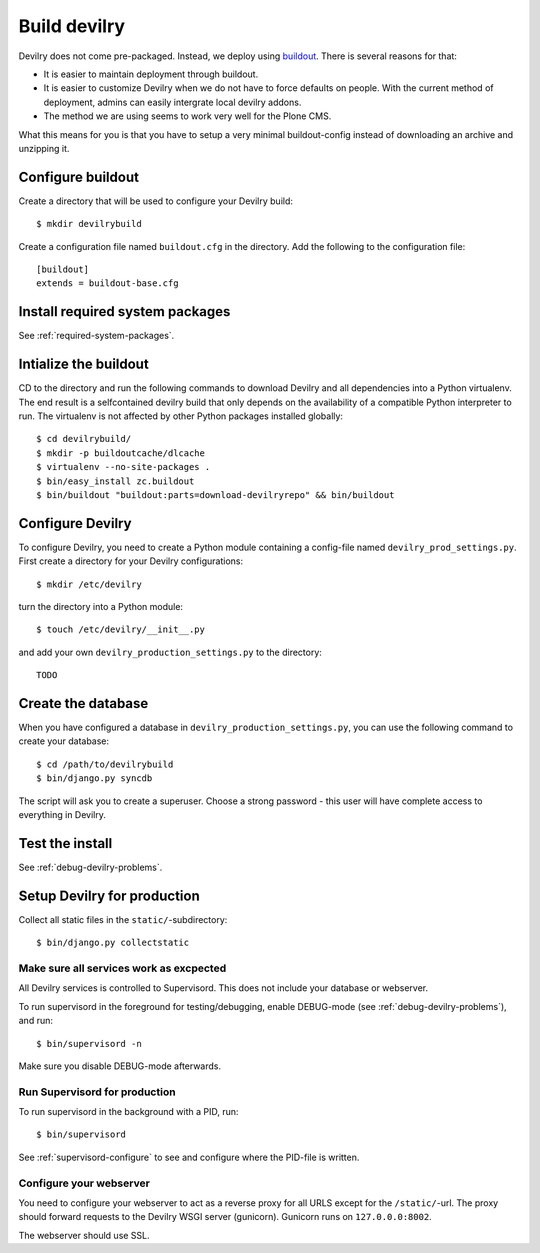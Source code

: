 .. _deploy:

==============
Build devilry
==============
Devilry does not come pre-packaged. Instead, we deploy using `buildout <http://www.buildout.org/>`_.
There is several reasons for that:

- It is easier to maintain deployment through buildout.
- It is easier to customize Devilry when we do not have to force defaults on
  people. With the current method of deployment, admins can easily intergrate
  local devilry addons.
- The method we are using seems to work very well for the Plone CMS.

What this means for you is that you have to setup a very minimal
buildout-config instead of downloading an archive and unzipping it.


Configure buildout
==================
Create a directory that will be used to configure your Devilry build::

    $ mkdir devilrybuild

Create a configuration file named ``buildout.cfg`` in the directory. Add the
following to the configuration file::

    [buildout]
    extends = buildout-base.cfg


Install required system packages
================================
See :ref:`required-system-packages`.


Intialize the buildout
======================

CD to the directory and run the following commands to download Devilry and
all dependencies into a Python virtualenv. The end result is a
selfcontained devilry build that only depends on the availability of a 
compatible Python interpreter to run. The virtualenv is not affected by
other Python packages installed globally::

    $ cd devilrybuild/
    $ mkdir -p buildoutcache/dlcache
    $ virtualenv --no-site-packages .
    $ bin/easy_install zc.buildout
    $ bin/buildout "buildout:parts=download-devilryrepo" && bin/buildout


Configure Devilry
=================
To configure Devilry, you need to create a Python module containing a
config-file named ``devilry_prod_settings.py``. First create a directory for
your Devilry configurations::

    $ mkdir /etc/devilry

turn the directory into a Python module::

    $ touch /etc/devilry/__init__.py

and add your own ``devilry_production_settings.py`` to the directory::

    TODO


Create the database
===================
When you have configured a database in ``devilry_production_settings.py``, you
can use the following command to create your database::

    $ cd /path/to/devilrybuild
    $ bin/django.py syncdb

The script will ask you to create a superuser. Choose a strong password - this
user will have complete access to everything in Devilry.


Test the install
================
See :ref:`debug-devilry-problems`.



Setup Devilry for production
============================
Collect all static files in the ``static/``-subdirectory::

    $ bin/django.py collectstatic


Make sure all services work as excpected
----------------------------------------
All Devilry services is controlled to Supervisord. This does not include your
database or webserver.

To run supervisord in the foreground for testing/debugging, enable DEBUG-mode
(see :ref:`debug-devilry-problems`), and  run::

    $ bin/supervisord -n

Make sure you disable DEBUG-mode afterwards.


Run Supervisord for production
-------------------------------

To run supervisord in the background with a PID, run::

    $ bin/supervisord

See :ref:`supervisord-configure` to see and configure where the PID-file is
written.


Configure your webserver
------------------------
You need to configure your webserver to act as a reverse proxy for all URLS
except for the ``/static/``-url. The proxy should forward requests to the
Devilry WSGI server (gunicorn). Gunicorn runs  on ``127.0.0.0:8002``.

The webserver should use SSL.

.. seealso:: :ref:`nginx`.
